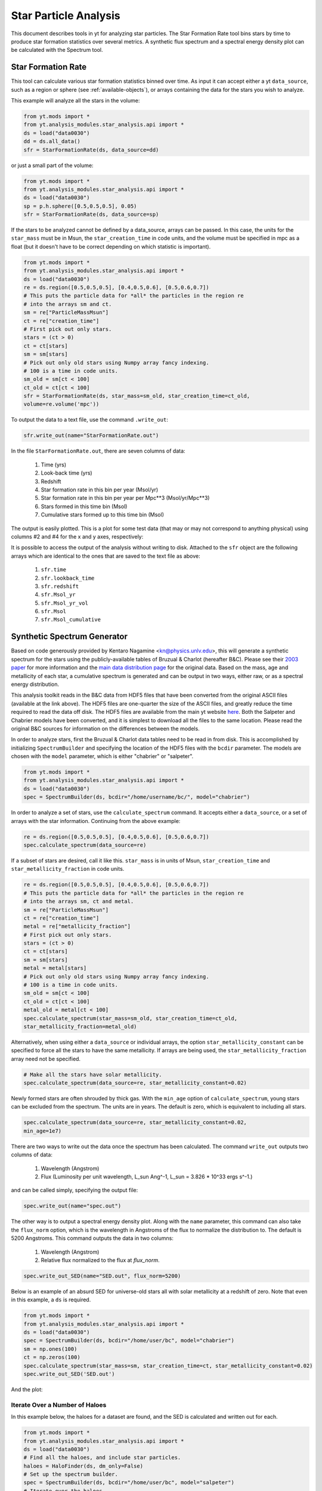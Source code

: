 .. _star_analysis:

Star Particle Analysis
======================
.. sectionauthor:: Stephen Skory <sskory@physics.ucsd.edu>
.. versionadded:: 1.6

This document describes tools in yt for analyzing star particles.
The Star Formation Rate tool bins stars by time to produce star formation
statistics over several metrics.
A synthetic flux spectrum and a spectral energy density plot can be calculated
with the Spectrum tool.

.. _star_formation_rate:

Star Formation Rate
-------------------

This tool can calculate various star formation statistics binned over time.
As input it can accept either a yt ``data_source``, such as a region or 
sphere (see :ref:`available-objects`), or arrays containing the data for
the stars you wish to analyze.

This example will analyze all the stars in the volume:

.. code-block:: python

  from yt.mods import *
  from yt.analysis_modules.star_analysis.api import *
  ds = load("data0030")
  dd = ds.all_data()
  sfr = StarFormationRate(ds, data_source=dd)

or just a small part of the volume:

.. code-block:: python

  from yt.mods import *
  from yt.analysis_modules.star_analysis.api import *
  ds = load("data0030")
  sp = p.h.sphere([0.5,0.5,0.5], 0.05)
  sfr = StarFormationRate(ds, data_source=sp)

If the stars to be analyzed cannot be defined by a data_source, arrays can be
passed. In this case, the units for the ``star_mass`` must be in Msun,
the ``star_creation_time`` in code units, and the volume must be specified
in mpc as a float
(but it doesn't have to be correct depending on which statistic is important).

.. code-block:: python

  from yt.mods import *
  from yt.analysis_modules.star_analysis.api import *
  ds = load("data0030")
  re = ds.region([0.5,0.5,0.5], [0.4,0.5,0.6], [0.5,0.6,0.7])
  # This puts the particle data for *all* the particles in the region re
  # into the arrays sm and ct.
  sm = re["ParticleMassMsun"]
  ct = re["creation_time"]
  # First pick out only stars.
  stars = (ct > 0)
  ct = ct[stars]
  sm = sm[stars]
  # Pick out only old stars using Numpy array fancy indexing.
  # 100 is a time in code units.
  sm_old = sm[ct < 100]
  ct_old = ct[ct < 100]
  sfr = StarFormationRate(ds, star_mass=sm_old, star_creation_time=ct_old,
  volume=re.volume('mpc'))

To output the data to a text file, use the command ``.write_out``:

.. code-block:: python

  sfr.write_out(name="StarFormationRate.out")

In the file ``StarFormationRate.out``, there are seven columns of data:

  1. Time (yrs)
  2. Look-back time (yrs)
  3. Redshift
  4. Star formation rate in this bin per year (Msol/yr)
  5. Star formation rate in this bin per year per Mpc**3 (Msol/yr/Mpc**3)
  6. Stars formed in this time bin (Msol)
  7. Cumulative stars formed up to this time bin (Msol)

The output is easily plotted. This is a plot for some test data (that may or may not 
correspond to anything physical) using columns #2 and #4 for the x and y
axes, respectively:

.. image:: _images/SFR.png
   :width: 640
   :height: 480

It is possible to access the output of the analysis without writing to disk.
Attached to the ``sfr`` object are the following arrays which are identical
to the ones that are saved to the text file as above:

  1. ``sfr.time``
  2. ``sfr.lookback_time``
  3. ``sfr.redshift``
  4. ``sfr.Msol_yr``
  5. ``sfr.Msol_yr_vol``
  6. ``sfr.Msol``
  7. ``sfr.Msol_cumulative``

.. _synthetic_spectrum:

Synthetic Spectrum Generator
----------------------------

Based on code generously provided by Kentaro Nagamine <kn@physics.unlv.edu>,
this will generate a synthetic spectrum for the stars using the publicly-available
tables of Bruzual & Charlot (hereafter B&C). Please see their `2003 paper
<http://adsabs.harvard.edu/abs/2003MNRAS.344.1000B>`_ for more information
and the `main data
distribution page <http://www.cida.ve/~bruzual/bc2003>`_ for the original data.
Based on the mass, age and metallicity of each star, a cumulative spectrum is
generated and can be output in two ways, either raw, or as a spectral
energy distribution.

This analysis toolkit reads in the B&C data from HDF5 files that have been
converted from the original ASCII files (available at the link above). The
HDF5 files are one-quarter the size of the ASCII files, and greatly reduce
the time required to read the data off disk. The HDF5 files are available from
the main yt website `here <http://yt-project.org/files/bc03/>`_.
Both the Salpeter and Chabrier models have been converted,
and it is simplest to download all the files to the same location.
Please read the original B&C sources for information on the differences between
the models.

In order to analyze stars, first the Bruzual & Charlot data tables need to be
read in from disk. This is accomplished by initializing ``SpectrumBuilder`` and
specifying the location of the HDF5 files with the ``bcdir`` parameter.
The models are chosen with the ``model`` parameter, which is either
"chabrier" or "salpeter".

.. code-block:: python

  from yt.mods import *
  from yt.analysis_modules.star_analysis.api import *
  ds = load("data0030")
  spec = SpectrumBuilder(ds, bcdir="/home/username/bc/", model="chabrier")

In order to analyze a set of stars, use the ``calculate_spectrum`` command.
It accepts either a ``data_source``, or a set of arrays with the star 
information. Continuing from the above example:

.. code-block:: python

  re = ds.region([0.5,0.5,0.5], [0.4,0.5,0.6], [0.5,0.6,0.7])
  spec.calculate_spectrum(data_source=re)

If a subset of stars are desired, call it like this. ``star_mass`` is in units
of Msun, ``star_creation_time`` and ``star_metallicity_fraction`` in code
units.

.. code-block:: python

  re = ds.region([0.5,0.5,0.5], [0.4,0.5,0.6], [0.5,0.6,0.7])
  # This puts the particle data for *all* the particles in the region re
  # into the arrays sm, ct and metal.
  sm = re["ParticleMassMsun"]
  ct = re["creation_time"]
  metal = re["metallicity_fraction"]
  # First pick out only stars.
  stars = (ct > 0)
  ct = ct[stars]
  sm = sm[stars]
  metal = metal[stars]
  # Pick out only old stars using Numpy array fancy indexing.
  # 100 is a time in code units.
  sm_old = sm[ct < 100]
  ct_old = ct[ct < 100]
  metal_old = metal[ct < 100]
  spec.calculate_spectrum(star_mass=sm_old, star_creation_time=ct_old,
  star_metallicity_fraction=metal_old)

Alternatively, when using either a ``data_source`` or individual arrays,
the option ``star_metallicity_constant`` can be specified to force all the
stars to have the same metallicity. If arrays are being used, the
``star_metallicity_fraction`` array need not be specified.

.. code-block:: python

  # Make all the stars have solar metallicity.
  spec.calculate_spectrum(data_source=re, star_metallicity_constant=0.02)

Newly formed stars are often shrouded by thick gas. With the ``min_age`` option
of ``calculate_spectrum``, young stars can be excluded from the spectrum.
The units are in years.
The default is zero, which is equivalent to including all stars.

.. code-block:: python

  spec.calculate_spectrum(data_source=re, star_metallicity_constant=0.02,
  min_age=1e7)

There are two ways to write out the data once the spectrum has been calculated.
The command ``write_out`` outputs two columns of data:

  1. Wavelength (Angstrom)
  2. Flux (Luminosity per unit wavelength, L_sun Ang^-1, L_sun = 3.826 * 10^33 ergs s^-1.)

and can be called simply, specifying the output file:

.. code-block:: python

  spec.write_out(name="spec.out")

The other way is to output a spectral energy density plot. Along with the
``name`` parameter, this command can also take the ``flux_norm`` option,
which is the wavelength in Angstroms of the flux to normalize the 
distribution to. The default is 5200 Angstroms. This command outputs the data
in two columns:

  1. Wavelength (Angstrom)
  2. Relative flux normalized to the flux at *flux_norm*.

.. code-block:: python

  spec.write_out_SED(name="SED.out", flux_norm=5200)

Below is an example of an absurd SED for universe-old stars all with 
solar metallicity at a redshift of zero. Note that even in this example,
a ``ds`` is required.

.. code-block:: python

  from yt.mods import *
  from yt.analysis_modules.star_analysis.api import *
  ds = load("data0030")
  spec = SpectrumBuilder(ds, bcdir="/home/user/bc", model="chabrier")
  sm = np.ones(100)
  ct = np.zeros(100)
  spec.calculate_spectrum(star_mass=sm, star_creation_time=ct, star_metallicity_constant=0.02)
  spec.write_out_SED('SED.out')

And the plot:

.. image:: _images/SED.png
   :width: 640
   :height: 480

Iterate Over a Number of Haloes
^^^^^^^^^^^^^^^^^^^^^^^^^^^^^^^

In this example below, the haloes for a dataset are found, and the SED is calculated
and written out for each.

.. code-block:: python

  from yt.mods import *
  from yt.analysis_modules.star_analysis.api import *
  ds = load("data0030")
  # Find all the haloes, and include star particles.
  haloes = HaloFinder(ds, dm_only=False)
  # Set up the spectrum builder.
  spec = SpectrumBuilder(ds, bcdir="/home/user/bc", model="salpeter")
  # Iterate over the haloes.
  for halo in haloes:
      # Get the pertinent arrays.
      ct = halo["creation_time"]
      sm = halo["ParticleMassMsun"]
      metal = halo["metallicity_fraction"]
      # Select just the stars.
      stars = (ct > 0)
      ct = ct[stars]
      sm = sm[stars]
      metal = metal[stars]
      # Calculate the spectrum.
      spec.calculate_spectrum(star_mass=sm, star_creation_time=ct,
      star_metallicity_fraction=metal)
      # Write out the SED using the default flux normalization.
      spec.write_out_SED(name="halo%05d.out" % halo.id)

